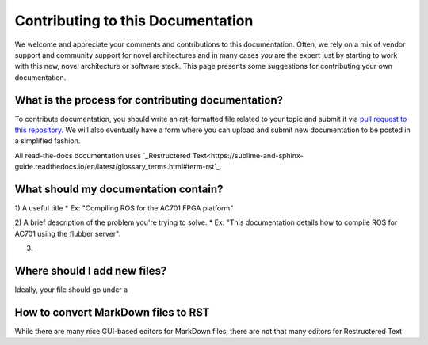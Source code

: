 Contributing to this Documentation
==================================

We welcome and appreciate your comments and contributions to this documentation. Often, we rely on a mix of vendor support and community support for novel architectures and in many cases *you* are the expert just by starting to work with this new, novel architecture or software stack. This page presents some suggestions for contributing your own documentation. 

What is the process for contributing documentation?
########
To contribute documentation, you should write an rst-formatted file related to your topic and submit it via `pull request to this repository <https://docs.github.com/en/github/collaborating-with-pull-requests/proposing-changes-to-your-work-with-pull-requests/creating-a-pull-request>`_. We will also eventually have a form where you can upload and submit new documentation to be posted in a simplified fashion.

All read-the-docs documentation uses `_Restructered Text<https://sublime-and-sphinx-guide.readthedocs.io/en/latest/glossary_terms.html#term-rst`_. 

What should my documentation contain?
########

1) A useful title
* Ex: "Compiling ROS for the AC701 FPGA platform"

2) A brief description of the problem you're trying to solve.
* Ex: "This documentation details how to compile ROS for AC701 using the flubber server".

3) 

Where should I add new files?
########
Ideally, your file should go under a 

How to convert MarkDown files to RST
########
While there are many nice GUI-based editors for MarkDown files, there are not that many editors for Restructered Text 
